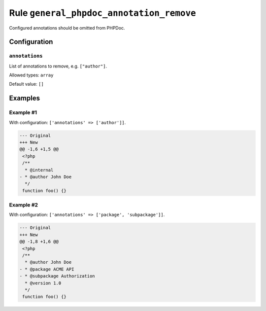 =========================================
Rule ``general_phpdoc_annotation_remove``
=========================================

Configured annotations should be omitted from PHPDoc.

Configuration
-------------

``annotations``
~~~~~~~~~~~~~~~

List of annotations to remove, e.g. ``["author"]``.

Allowed types: ``array``

Default value: ``[]``

Examples
--------

Example #1
~~~~~~~~~~

With configuration: ``['annotations' => ['author']]``.

.. code-block:: diff

   --- Original
   +++ New
   @@ -1,6 +1,5 @@
    <?php
    /**
     * @internal
   - * @author John Doe
     */
    function foo() {}

Example #2
~~~~~~~~~~

With configuration: ``['annotations' => ['package', 'subpackage']]``.

.. code-block:: diff

   --- Original
   +++ New
   @@ -1,8 +1,6 @@
    <?php
    /**
     * @author John Doe
   - * @package ACME API
   - * @subpackage Authorization
     * @version 1.0
     */
    function foo() {}
